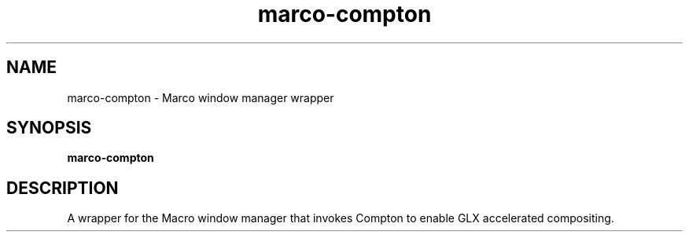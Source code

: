 .TH marco-compton 1 "" ""
.SH NAME
marco-compton \- Marco window manager wrapper
.SH SYNOPSIS
.B marco-compton
.SH DESCRIPTION
A wrapper for the Macro window manager that invokes Compton to enable
GLX accelerated compositing.
